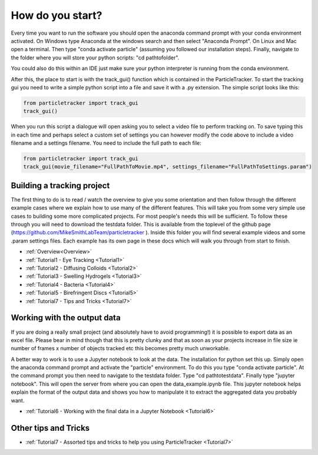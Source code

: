 .. _Start:

How do you start?
=================

Every time you want to run the software you should
open the anaconda command prompt with your conda environment activated. On Windows type Anaconda at the windows search and then select "Anaconda Prompt".
On Linux and Mac open a terminal. Then type "conda activate particle" (assuming you followed our installation steps). Finally, navigate
to the folder where you will store your python scripts: "cd path\to\folder".

You could also do this within an IDE just make sure your python interpreter is running from the conda environment.

After this, the place to start is with the track_gui() function which is contained in the ParticleTracker. 
To start the tracking gui you need to write a simple python script into a file and save it with a .py extension.
The simple script looks like this:

.. code-block:: python
   
   from particletracker import track_gui
   track_gui()
   
When you run this script a dialogue will open asking you to select a video file to perform tracking on.
To save typing this in each time and perhaps select a custom set of settings you can however modify
the code above to include a video filename and a settings filename. You need to include the full path to each file:

.. code-block:: python

   from particletracker import track_gui
   track_gui(movie_filename="FullPathToMovie.mp4", settings_filename="FullPathToSettings.param")


Building a tracking project
---------------------------

The first thing to do is to read / watch the overview to give you some orientation and then follow 
through the different example cases where we explain how 
to use many of the different features. This will take you from some very simple use cases
to building some more complicated projects. For most people's needs this will be sufficient. 
To follow these through you will need to download the testdata folder. This is available from the toplevel of the github page (https://github.com/MikeSmithLabTeam/particletracker ). Inside this folder you will find several example videos and some .param settings files. Each example has its own page in these docs
which will walk you through from start to finish. 

- :ref:`Overview<Overview>`
- :ref:`Tutorial1 - Eye Tracking <Tutorial1>`
- :ref:`Tutorial2 - Diffusing Colloids <Tutorial2>`
- :ref:`Tutorial3 - Swelling Hydrogels <Tutorial3>`
- :ref:`Tutorial4 - Bacteria <Tutorial4>`
- :ref:`Tutorial5 - Birefringent Discs <Tutorial5>`
- :ref:`Tutorial7 - Tips and Tricks <Tutorial7>`

Working with the output data
----------------------------

If you are doing a really small project (and absolutely have to avoid programming!) it is possible
to export data as an excel file. Please bear in mind though that this is pretty clunky and that
as soon as your projects increase in file size ie number of frames x number of objects tracked etc 
this becomes pretty much unworkable. 

A better way to work is to use a Jupyter notebook to look at the data. The installation for python
set this up. Simply open the anaconda command prompt and activate the "particle" environment.
To do this you type "conda activate particle". At the command prompt you then need to navigate to
the testdata folder. Type "cd path\to\testdata". Finally type "jupyter notebook". This will open the 
server from where you can open the data_example.ipynb file. This jupyter notebook
helps explain the format of the output data and shows you how to manipulate it to extract the aggregated
data you probably want. 

- :ref:`Tutorial6 - Working with the final data in a Jupyter Notebook <Tutorial6>`

Other tips and Tricks
---------------------

- :ref:`Tutorial7 - Assorted tips and tricks to help you using ParticleTracker <Tutorial7>`

